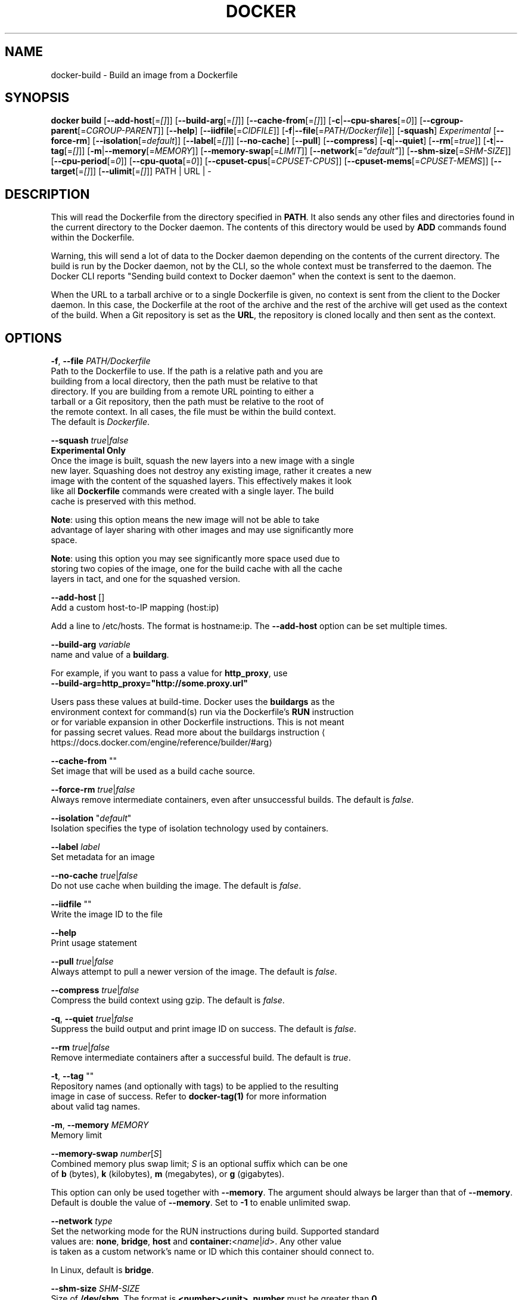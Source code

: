 .nh
.TH "DOCKER" "1" "JUNE 2014" "Docker Community" "Docker User Manuals"

.SH NAME
.PP
docker-build - Build an image from a Dockerfile


.SH SYNOPSIS
.PP
\fBdocker build\fP
[\fB--add-host\fP[=\fI[]\fP]]
[\fB--build-arg\fP[=\fI[]\fP]]
[\fB--cache-from\fP[=\fI[]\fP]]
[\fB-c\fP|\fB--cpu-shares\fP[=\fI0\fP]]
[\fB--cgroup-parent\fP[=\fICGROUP-PARENT\fP]]
[\fB--help\fP]
[\fB--iidfile\fP[=\fICIDFILE\fP]]
[\fB-f\fP|\fB--file\fP[=\fIPATH/Dockerfile\fP]]
[\fB-squash\fP] \fIExperimental\fP
[\fB--force-rm\fP]
[\fB--isolation\fP[=\fIdefault\fP]]
[\fB--label\fP[=\fI[]\fP]]
[\fB--no-cache\fP]
[\fB--pull\fP]
[\fB--compress\fP]
[\fB-q\fP|\fB--quiet\fP]
[\fB--rm\fP[=\fItrue\fP]]
[\fB-t\fP|\fB--tag\fP[=\fI[]\fP]]
[\fB-m\fP|\fB--memory\fP[=\fIMEMORY\fP]]
[\fB--memory-swap\fP[=\fILIMIT\fP]]
[\fB--network\fP[=\fI"default"\fP]]
[\fB--shm-size\fP[=\fISHM-SIZE\fP]]
[\fB--cpu-period\fP[=\fI0\fP]]
[\fB--cpu-quota\fP[=\fI0\fP]]
[\fB--cpuset-cpus\fP[=\fICPUSET-CPUS\fP]]
[\fB--cpuset-mems\fP[=\fICPUSET-MEMS\fP]]
[\fB--target\fP[=\fI[]\fP]]
[\fB--ulimit\fP[=\fI[]\fP]]
PATH | URL | -


.SH DESCRIPTION
.PP
This will read the Dockerfile from the directory specified in \fBPATH\fP\&.
It also sends any other files and directories found in the current
directory to the Docker daemon. The contents of this directory would
be used by \fBADD\fP commands found within the Dockerfile.

.PP
Warning, this will send a lot of data to the Docker daemon depending
on the contents of the current directory. The build is run by the Docker
daemon, not by the CLI, so the whole context must be transferred to the daemon.
The Docker CLI reports "Sending build context to Docker daemon" when the context is sent to
the daemon.

.PP
When the URL to a tarball archive or to a single Dockerfile is given, no context is sent from
the client to the Docker daemon. In this case, the Dockerfile at the root of the archive and
the rest of the archive will get used as the context of the build.  When a Git repository is
set as the \fBURL\fP, the repository is cloned locally and then sent as the context.


.SH OPTIONS
.PP
\fB-f\fP, \fB--file\fP \fIPATH/Dockerfile\fP
   Path to the Dockerfile to use. If the path is a relative path and you are
   building from a local directory, then the path must be relative to that
   directory. If you are building from a remote URL pointing to either a
   tarball or a Git repository, then the path must be relative to the root of
   the remote context. In all cases, the file must be within the build context.
   The default is \fIDockerfile\fP\&.

.PP
\fB--squash\fP \fItrue\fP|\fIfalse\fP
   \fBExperimental Only\fP
   Once the image is built, squash the new layers into a new image with a single
   new layer. Squashing does not destroy any existing image, rather it creates a new
   image with the content of the squashed layers. This effectively makes it look
   like all \fBDockerfile\fR commands were created with a single layer. The build
   cache is preserved with this method.

.PP
\fBNote\fP: using this option means the new image will not be able to take
   advantage of layer sharing with other images and may use significantly more
   space.

.PP
\fBNote\fP: using this option you may see significantly more space used due to
   storing two copies of the image, one for the build cache with all the cache
   layers in tact, and one for the squashed version.

.PP
\fB--add-host\fP []
   Add a custom host-to-IP mapping (host:ip)

.PP
Add a line to /etc/hosts. The format is hostname:ip.  The \fB--add-host\fP
option can be set multiple times.

.PP
\fB--build-arg\fP \fIvariable\fP
   name and value of a \fBbuildarg\fP\&.

.PP
For example, if you want to pass a value for \fBhttp_proxy\fR, use
   \fB--build-arg=http_proxy="http://some.proxy.url"\fR

.PP
Users pass these values at build-time. Docker uses the \fBbuildargs\fR as the
   environment context for command(s) run via the Dockerfile's \fBRUN\fR instruction
   or for variable expansion in other Dockerfile instructions. This is not meant
   for passing secret values. Read more about the buildargs instruction
\[la]https://docs.docker.com/engine/reference/builder/#arg\[ra]

.PP
\fB--cache-from\fP ""
   Set image that will be used as a build cache source.

.PP
\fB--force-rm\fP \fItrue\fP|\fIfalse\fP
   Always remove intermediate containers, even after unsuccessful builds. The default is \fIfalse\fP\&.

.PP
\fB--isolation\fP "\fIdefault\fP"
   Isolation specifies the type of isolation technology used by containers.

.PP
\fB--label\fP \fIlabel\fP
   Set metadata for an image

.PP
\fB--no-cache\fP \fItrue\fP|\fIfalse\fP
   Do not use cache when building the image. The default is \fIfalse\fP\&.

.PP
\fB--iidfile\fP ""
   Write the image ID to the file

.PP
\fB--help\fP
  Print usage statement

.PP
\fB--pull\fP \fItrue\fP|\fIfalse\fP
   Always attempt to pull a newer version of the image. The default is \fIfalse\fP\&.

.PP
\fB--compress\fP \fItrue\fP|\fIfalse\fP
   Compress the build context using gzip. The default is \fIfalse\fP\&.

.PP
\fB-q\fP, \fB--quiet\fP \fItrue\fP|\fIfalse\fP
   Suppress the build output and print image ID on success. The default is \fIfalse\fP\&.

.PP
\fB--rm\fP \fItrue\fP|\fIfalse\fP
   Remove intermediate containers after a successful build. The default is \fItrue\fP\&.

.PP
\fB-t\fP, \fB--tag\fP ""
   Repository names (and optionally with tags) to be applied to the resulting
   image in case of success. Refer to \fBdocker-tag(1)\fP for more information
   about valid tag names.

.PP
\fB-m\fP, \fB--memory\fP \fIMEMORY\fP
   Memory limit

.PP
\fB--memory-swap\fP \fInumber\fP[\fIS\fP]
   Combined memory plus swap limit; \fIS\fP is an optional suffix which can be one
   of \fBb\fP (bytes), \fBk\fP (kilobytes), \fBm\fP (megabytes), or \fBg\fP (gigabytes).

.PP
This option can only be used together with \fB--memory\fP\&. The argument should always be larger than that of \fB--memory\fP\&. Default is double the value of \fB--memory\fP\&. Set to \fB-1\fP to enable unlimited swap.

.PP
\fB--network\fP \fItype\fP
  Set the networking mode for the RUN instructions during build. Supported standard
  values are: \fBnone\fP, \fBbridge\fP, \fBhost\fP and \fBcontainer:\fP<\fIname\fP|\fIid\fP>. Any other value
  is taken as a custom network's name or ID which this container should connect to.

.PP
In Linux, default is \fBbridge\fP\&.

.PP
\fB--shm-size\fP \fISHM-SIZE\fP
  Size of \fB/dev/shm\fR\&. The format is \fB<number><unit>\fR\&. \fBnumber\fR must be greater than \fB0\fR\&.
  Unit is optional and can be \fBb\fR (bytes), \fBk\fR (kilobytes), \fBm\fR (megabytes), or \fBg\fR (gigabytes). If you omit the unit, the system uses bytes.
  If you omit the size entirely, the system uses \fB64m\fR\&.

.PP
\fB-c\fP, \fB--cpu-shares\fP \fI0\fP
  CPU shares (relative weight).

.PP
By default, all containers get the same proportion of CPU cycles.
  CPU shares is a 'relative weight', relative to the default setting of 1024.
  This default value is defined here:

.EX
   cat /sys/fs/cgroup/cpu/cpu.shares
   1024

.EE

.PP
You can change this proportion by adjusting the container's CPU share
  weighting relative to the weighting of all other running containers.

.PP
To modify the proportion from the default of 1024, use the \fB-c\fP or \fB--cpu-shares\fP
  flag to set the weighting to 2 or higher.

.EX
  Container   CPU share    Flag
  {C0}        60% of CPU  --cpu-shares 614 (614 is 60% of 1024)
  {C1}        40% of CPU  --cpu-shares 410 (410 is 40% of 1024)

.EE

.PP
The proportion is only applied when CPU-intensive processes are running.
  When tasks in one container are idle, the other containers can use the
  left-over CPU time. The actual amount of CPU time used varies depending on
  the number of containers running on the system.

.PP
For example, consider three containers, where one has \fB--cpu-shares 1024\fP and
  two others have \fB--cpu-shares 512\fP\&. When processes in all three
  containers attempt to use 100% of CPU, the first container would receive
  50% of the total CPU time. If you add a fourth container with \fB--cpu-shares 1024\fP,
  the first container only gets 33% of the CPU. The remaining containers
  receive 16.5%, 16.5% and 33% of the CPU.

.EX
  Container   CPU share   Flag                CPU time
  {C0}        100%        --cpu-shares 1024   33%
  {C1}        50%         --cpu-shares 512    16.5%
  {C2}        50%         --cpu-shares 512    16.5%
  {C4}        100%        --cpu-shares 1024   33%

.EE

.PP
On a multi-core system, the shares of CPU time are distributed across the CPU
  cores. Even if a container is limited to less than 100% of CPU time, it can
  use 100% of each individual CPU core.

.PP
For example, consider a system with more than three cores. If you start one
  container \fB{C0}\fP with \fB--cpu-shares 512\fP running one process, and another container
  \fB{C1}\fP with \fB--cpu-shares 1024\fP running two processes, this can result in the following
  division of CPU shares:

.EX
  PID    container    CPU    CPU share
  100    {C0}         0      100% of CPU0
  101    {C1}         1      100% of CPU1
  102    {C1}         2      100% of CPU2

.EE

.PP
\fB--cpu-period\fP \fI0\fP
  Limit the CPU CFS (Completely Fair Scheduler) period.

.PP
Limit the container's CPU usage. This flag causes the kernel to restrict the
  container's CPU usage to the period you specify.

.PP
\fB--cpu-quota\fP \fI0\fP
  Limit the CPU CFS (Completely Fair Scheduler) quota.

.PP
By default, containers run with the full CPU resource. This flag causes the
kernel to restrict the container's CPU usage to the quota you specify.

.PP
\fB--cpuset-cpus\fP \fICPUSET-CPUS\fP
  CPUs in which to allow execution (0-3, 0,1).

.PP
\fB--cpuset-mems\fP \fICPUSET-MEMS\fP
  Memory nodes (MEMs) in which to allow execution (0-3, 0,1). Only effective on
  NUMA systems.

.PP
For example, if you have four memory nodes on your system (0-3), use \fB--cpuset-mems 0,1\fR
to ensure the processes in your Docker container only use memory from the first
two memory nodes.

.PP
\fB--cgroup-parent\fP \fICGROUP-PARENT\fP
  Path to \fBcgroups\fR under which the container's \fBcgroup\fR are created.

.PP
If the path is not absolute, the path is considered relative to the \fBcgroups\fR path of the init process.
Cgroups are created if they do not already exist.

.PP
\fB--target\fP ""
   Set the target build stage name.

.PP
\fB--ulimit\fP []
  Ulimit options

.PP
For more information about \fBulimit\fR see Setting ulimits in a
container
\[la]https://docs.docker.com/engine/reference/commandline/run/#set\-ulimits\-in\-container\-\-\-ulimit\[ra]


.SH EXAMPLES
.SH Building an image using a Dockerfile located inside the current directory
.PP
Docker images can be built using the build command and a Dockerfile:

.EX
docker build .

.EE

.PP
During the build process Docker creates intermediate images. In order to
keep them, you must explicitly set \fB--rm false\fR\&.

.EX
docker build --rm false .

.EE

.PP
A good practice is to make a sub-directory with a related name and create
the Dockerfile in that directory. For example, a directory called mongo may
contain a Dockerfile to create a Docker MongoDB image. Likewise, another
directory called httpd may be used to store Dockerfiles for Apache web
server images.

.PP
It is also a good practice to add the files required for the image to the
sub-directory. These files will then be specified with the \fBCOPY\fR or \fBADD\fR
instructions in the \fBDockerfile\fR\&.

.PP
Note: If you include a tar file (a good practice), then Docker will
automatically extract the contents of the tar file specified within the \fBADD\fR
instruction into the specified target.

.SH Building an image and naming that image
.PP
A good practice is to give a name to the image you are building. Note that
only a-z0-9-_. should be used for consistency.  There are no hard rules here but it is best to give the names consideration.

.PP
The \fB-t\fP/\fB--tag\fP flag is used to rename an image. Here are some examples:

.PP
Though it is not a good practice, image names can be arbitrary:

.EX
docker build -t myimage .

.EE

.PP
A better approach is to provide a fully qualified and meaningful repository,
name, and tag (where the tag in this context means the qualifier after
the ":"). In this example we build a JBoss image for the Fedora repository
and give it the version 1.0:

.EX
docker build -t fedora/jboss:1.0 .

.EE

.PP
The next example is for the "whenry" user repository and uses Fedora and
JBoss and gives it the version 2.1 :

.EX
docker build -t whenry/fedora-jboss:v2.1 .

.EE

.PP
If you do not provide a version tag then Docker will assign \fBlatest\fR:

.EX
docker build -t whenry/fedora-jboss .

.EE

.PP
When you list the images, the image above will have the tag \fBlatest\fR\&.

.PP
You can apply multiple tags to an image. For example, you can apply the \fBlatest\fR
tag to a newly built image and add another tag that references a specific
version.
For example, to tag an image both as \fBwhenry/fedora-jboss:latest\fR and
\fBwhenry/fedora-jboss:v2.1\fR, use the following:

.EX
docker build -t whenry/fedora-jboss:latest -t whenry/fedora-jboss:v2.1 .

.EE

.PP
So renaming an image is arbitrary but consideration should be given to
a useful convention that makes sense for consumers and should also take
into account Docker community conventions.

.SH Building an image using a URL
.PP
This will clone the specified GitHub repository from the URL and use it
as context. The Dockerfile at the root of the repository is used as
Dockerfile. This only works if the GitHub repository is a dedicated
repository.

.EX
docker build github.com/scollier/purpletest

.EE

.PP
Note: You can set an arbitrary Git repository via the \fBgit://\fR scheme.

.SH Building an image using a URL to a tarball'ed context
.PP
This will send the URL itself to the Docker daemon. The daemon will fetch the
tarball archive, decompress it and use its contents as the build context.  The
Dockerfile at the root of the archive and the rest of the archive will get used
as the context of the build. If you pass an \fB-f PATH/Dockerfile\fP option as well,
the system will look for that file inside the contents of the tarball.

.EX
docker build -f dev/Dockerfile https://10.10.10.1/docker/context.tar.gz

.EE

.PP
Note: supported compression formats are 'xz', 'bzip2', 'gzip' and 'identity' (no compression).

.SH Specify isolation technology for container (--isolation)
.PP
This option is useful in situations where you are running Docker containers on
Windows. The \fB--isolation <value>\fR option sets a container's isolation
technology. On Linux, the only supported is the \fBdefault\fR option which uses
Linux namespaces. On Microsoft Windows, you can specify these values:

.RS
.IP \(bu 2
\fBdefault\fR: Use the value specified by the Docker daemon's \fB--exec-opt\fR . If the \fBdaemon\fR does not specify an isolation technology, Microsoft Windows uses \fBprocess\fR as its default value.
.IP \(bu 2
\fBprocess\fR: Namespace isolation only.
.IP \(bu 2
\fBhyperv\fR: Hyper-V hypervisor partition-based isolation.

.RE

.PP
Specifying the \fB--isolation\fR flag without a value is the same as setting \fB--isolation "default"\fR\&.


.SH HISTORY
.PP
March 2014, Originally compiled by William Henry (whenry at redhat dot com)
based on docker.com source material and internal work.
June 2014, updated by Sven Dowideit SvenDowideit@home.org.au
\[la]mailto:SvenDowideit@home.org.au\[ra]
June 2015, updated by Sally O'Malley somalley@redhat.com
\[la]mailto:somalley@redhat.com\[ra]
August 2020, Updated by Des Preston despreston@gmail.com
\[la]mailto:despreston@gmail.com\[ra]
